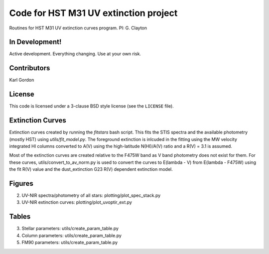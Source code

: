 Code for HST M31 UV extinction project
======================================

Routines for HST M31 UV extinction curves program.
PI: G. Clayton

In Development!
---------------

Active development.
Everything changing.
Use at your own risk.

Contributors
------------
Karl Gordon

License
-------

This code is licensed under a 3-clause BSD style license (see the
``LICENSE`` file).

Extinction Curves
-----------------

Extinction curves created by running the `fitstars` bash script.  This fits the
STIS spectra and the available photometry (mostly HST) using `utils/fit_model.py`.
The foreground extinction is inlcuded in the fitting using the MW velocity integrated
HI columns converted to A(V) using the high-latitude N(HI)/A(V) ratio and a R(V) = 3.1
is assumed.

Most of the extinction curves are created relative to the F475W band as V band photometry
does not exist for them.   For these curves, utils/convert_to_av_norm.py is used to 
convert the curves to E(lambda - V) from E(lambda - F475W) using the fit R(V) value and 
the dust_extinction G23 R(V) dependent extinction model.

Figures
------- 

2. UV-NIR spectra/photometry of all stars: plotting/plot_spec_stack.py

3. UV-NIR extinction curves: plotting/plot_uvoptir_ext.py

Tables
------

3. Stellar parameters: utils/create_param_table.py

4. Column parameters: utils/create_param_table.py

5. FM90 parameters: utils/create_param_table.py